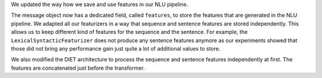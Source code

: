 We updated the way how we save and use features in our NLU pipeline.

The message object now has a dedicated field, called ``features``, to store the features that are generated in the NLU
pipeline. We adapted all our featurizers in a way that sequence and sentence features are stored independently.
This allows us to keep different kind of features for the sequence and the sentence. For example, the
``LexicalSyntacticFeaturizer`` does not produce any sentence features anymore as our experiments showed that those did
not bring any performance gain just quite a lot of additional values to store.

We also modified the DIET architecture to process the sequence and sentence features independently at first.
The features are concatenated just before the transformer.
